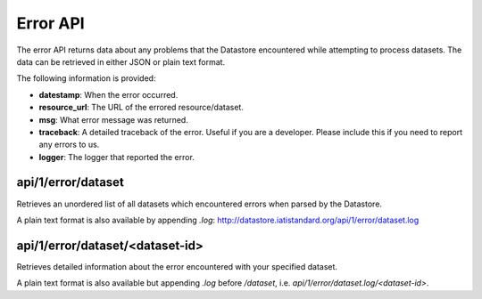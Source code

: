 Error API
=========

The error API returns data about any problems that the Datastore encountered while attempting to process datasets. The data can be retrieved in either JSON or plain text format.

The following information is provided:

* **datestamp**: When the error occurred.
* **resource_url**: The URL of the errored resource/dataset.
* **msg**: What error message was returned.
* **traceback**: A detailed traceback of the error. Useful if you are a developer. Please include this if you need to report any errors to us.
* **logger**: The logger that reported the error.

api/1/error/dataset
```````````````````

Retrieves an unordered list of all datasets which encountered errors when parsed by the Datastore.

A plain text format is also available by appending `.log`: `http://datastore.iatistandard.org/api/1/error/dataset.log <http://datastore.iatistandard.org/api/1/error/dataset.log>`__

api/1/error/dataset/<dataset-id>
````````````````````````````````

Retrieves detailed information about the error encountered with your specified dataset.

A plain text format is also available but appending `.log` before `/dataset`, i.e. `api/1/error/dataset.log/<dataset-id>`.
